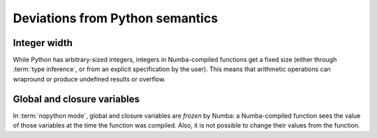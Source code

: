 
Deviations from Python semantics
================================

Integer width
-------------

While Python has arbitrary-sized integers, integers in Numba-compiled
functions get a fixed size (either through :term:`type inference`, or
from an explicit specification by the user).  This means that arithmetic
operations can wrapround or produce undefined results or overflow.

Global and closure variables
----------------------------

In :term:`nopython mode`, global and closure variables are *frozen* by
Numba: a Numba-compiled function sees the value of those variables at the
time the function was compiled.  Also, it is not possible to change their
values from the function.


.. todo:: This document needs completing.

